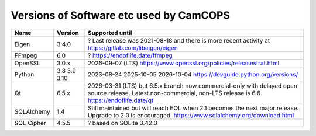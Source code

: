 ..  docs/source/developer/versions.rst

..  Copyright (C) 2012, University of Cambridge, Department of Psychiatry.
    Created by Rudolf Cardinal (rnc1001@cam.ac.uk).
    .
    This file is part of CamCOPS.
    .
    CamCOPS is free software: you can redistribute it and/or modify
    it under the terms of the GNU General Public License as published by
    the Free Software Foundation, either version 3 of the License, or
    (at your option) any later version.
    .
    CamCOPS is distributed in the hope that it will be useful,
    but WITHOUT ANY WARRANTY; without even the implied warranty of
    MERCHANTABILITY or FITNESS FOR A PARTICULAR PURPOSE. See the
    GNU General Public License for more details.
    .
    You should have received a copy of the GNU General Public License
    along with CamCOPS. If not, see <http://www.gnu.org/licenses/>.

.. _versions:

Versions of Software etc used by CamCOPS
========================================

+--------------+---------+-----------------------------------------------------+
| Name         | Version | Supported until                                     |
+==============+=========+=========+===========================================+
| Eigen        | 3.4.0   | ? Last release was 2021-08-18 and there is more     |
|              |         | recent activity at                                  |
|              |         | https://gitlab.com/libeigen/eigen                   |
+--------------+---------+-----------------------------------------------------+
| FFmpeg       | 6.0     | ? https://endoflife.date/ffmpeg                     |
+--------------+---------+-----------------------------------------------------+
| OpenSSL      | 3.0.x   | 2026-09-07 (LTS)                                    |
|              |         | https://www.openssl.org/policies/releasestrat.html  |
+--------------+---------+-----------------------------------------------------+
| Python       | 3.8     | 2023-08-24                                          |
|              | 3.9     | 2025-10-05                                          |
|              | 3.10    | 2026-10-04                                          |
|              |         | https://devguide.python.org/versions/               |
+--------------+---------+-----------------------------------------------------+
| Qt           | 6.5.x   | 2026-03-31 (LTS) but 6.5.x branch now               |
|              |         | commercial-only with delayed open source release.   |
|              |         | Latest non-commercial, non-LTS release is 6.6.      |
|              |         | https://endoflife.date/qt                           |
+--------------+---------+-----------------------------------------------------+
| SQLAlchemy   | 1.4     | Still maintained but will reach EOL when 2.1        |
|              |         | becomes the next major release.                     |
|              |         | Upgrade to 2.0 is encouraged.                       |
|              |         | https://www.sqlalchemy.org/download.html            |
+--------------+---------+-----------------------------------------------------+
| SQL Cipher   | 4.5.5   | ? based on SQLite 3.42.0                            |
+--------------+---------+-----------------------------------------------------+

